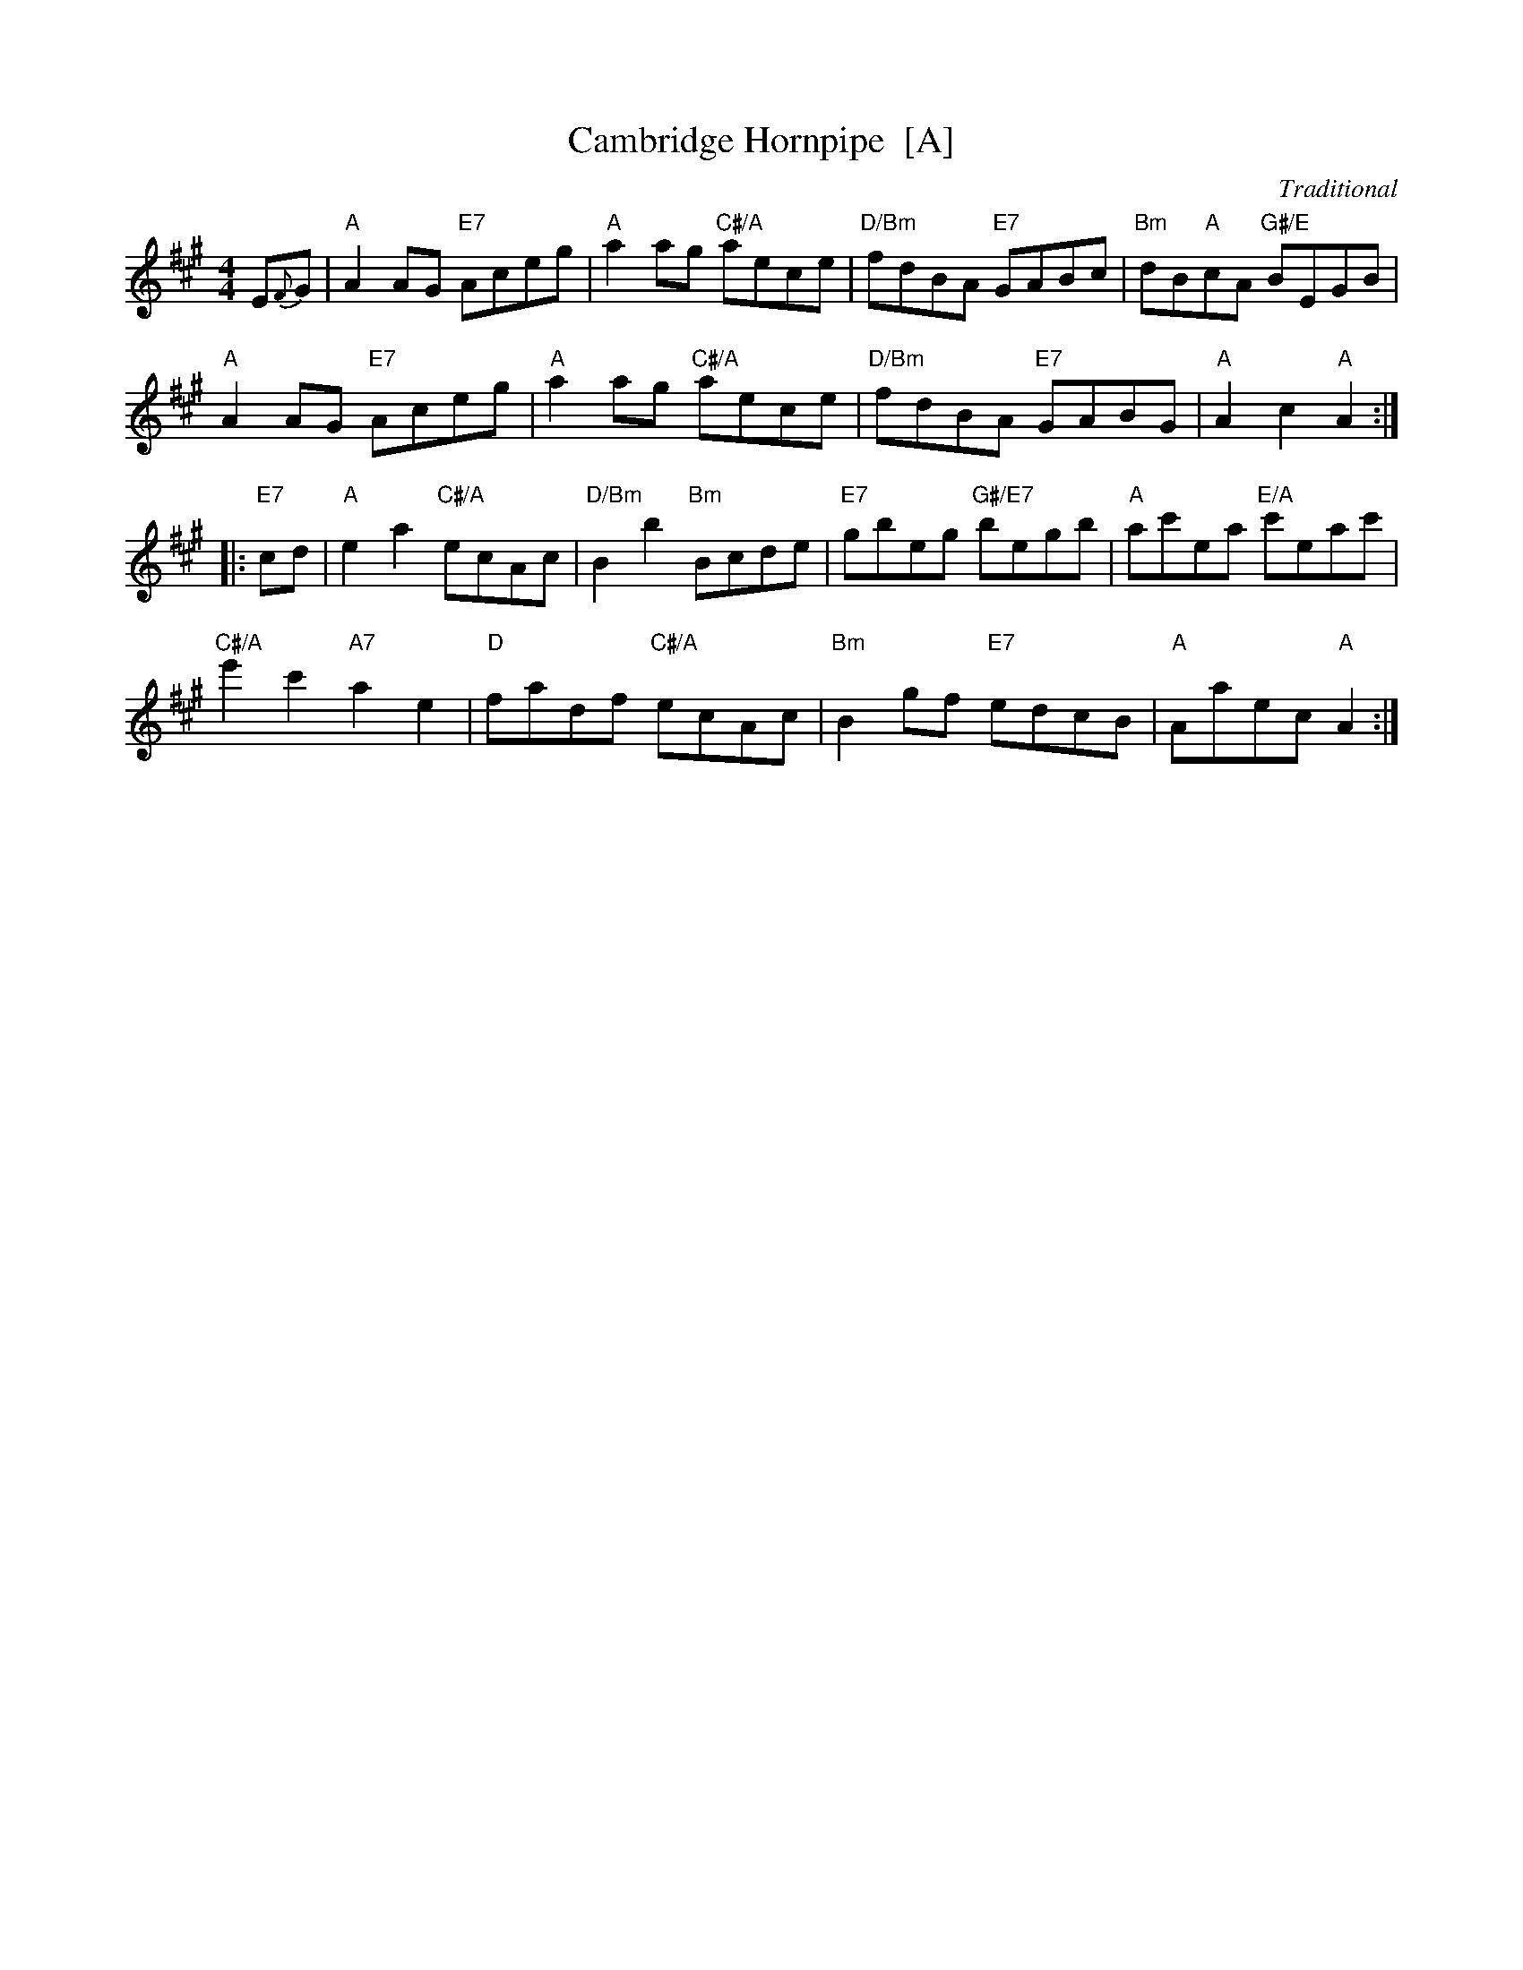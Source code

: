 X:111
T:Cambridge Hornpipe  [A]
C:Traditional
R:hornpipe, reel
N:Suggested tune for Domino Five
B:RSCDS "A Second Book of Graded Scottish Country Dances" (Graded 2) p.23 #11
Z:2011 John Chambers <jc:trillian.mit.edu>
M:4/4
L:1/8
K:A
E{F}G |\
"A"A2AG "E7"Aceg | "A"a2ag "C#/A"aece | "D/Bm"fdBA "E7"GABc | "Bm"dB"A"cA "G#/E"BEGB |
"A"A2AG "E7"Aceg | "A"a2ag "C#/A"aece | "D/Bm"fdBA "E7"GABG | "A"A2c2 "A"A2 :|
|: "E7"cd |\
"A"e2a2 "C#/A"ecAc | "D/Bm"B2b2 "Bm"Bcde | "E7"gbeg "G#/E7"begb | "A"ac'ea "E/A"c'eac' |
"C#/A"e'2c'2 "A7"a2e2 | "D"fadf "C#/A"ecAc | "Bm"B2gf "E7"edcB | "A"Aaec "A"A2 :|
